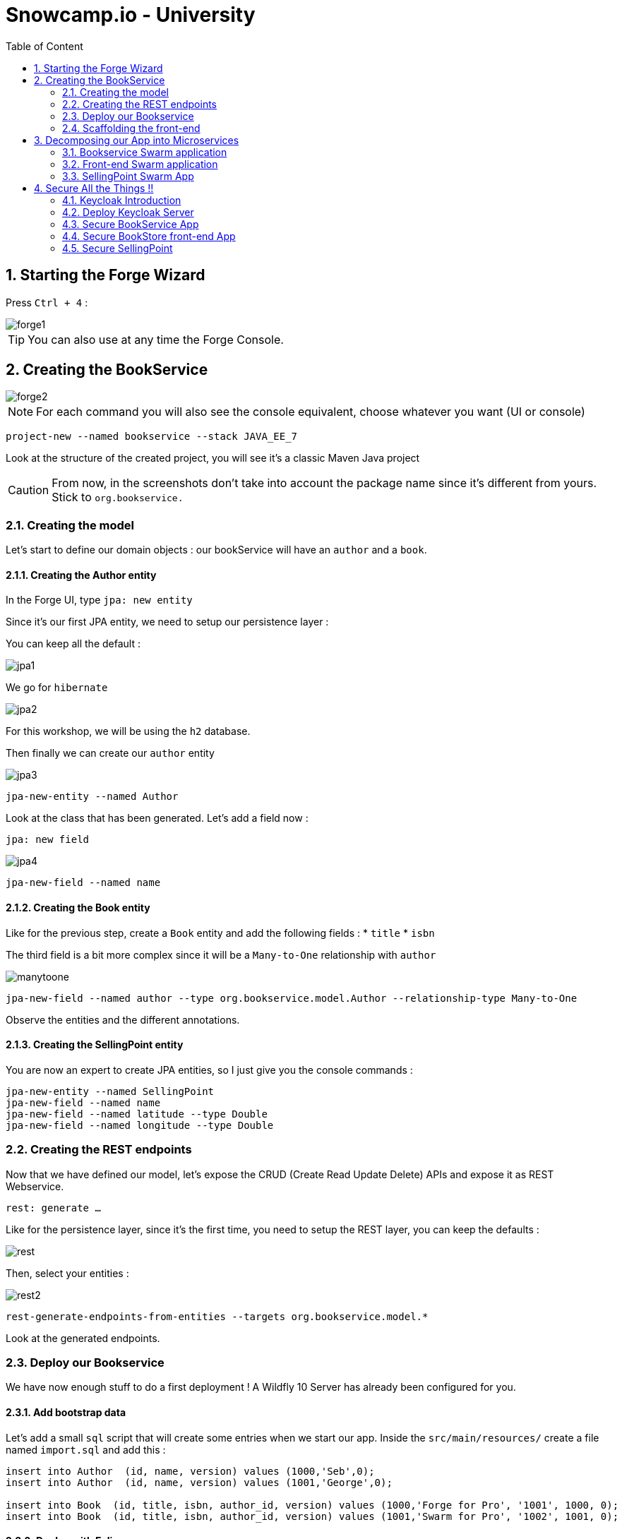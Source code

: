 :icons: font
:sectanchors:
:toc: left
:toclevels: 2
:toc-title: Table of Content
:numbered:
:source-highlighter: highlight.js
= Snowcamp.io - University

toc::[]

== Starting the Forge Wizard

Press `Ctrl + 4` :

image::images/forge1.png[]

TIP: You can also use at any time the Forge Console.

== Creating the BookService

image::images/forge2.png[]

[NOTE]
For each command you will also see the console equivalent, choose whatever you want (UI or console)
[source, bash]
----
project-new --named bookservice --stack JAVA_EE_7
----

Look at the structure of the created project, you will see it's a classic Maven Java project

CAUTION: From now, in the screenshots don't take into account the package name since it's different from yours. Stick to `org.bookservice.`

=== Creating the model

Let's start to define our domain objects : our bookService will have an `author` and a `book`.

==== Creating the Author entity

In the Forge UI, type `jpa: new entity`

Since it's our first JPA entity, we need to setup our persistence layer :

You can keep all the default :

image::images/jpa1.png[]
We go for `hibernate`

image::images/jpa2.png[]

For this workshop, we will be using the `h2` database.

Then finally we can create our `author` entity

image::images/jpa3.png[]

[source, bash]
----
jpa-new-entity --named Author
----

Look at the class that has been generated. Let's add a field now :

`jpa: new field`

image::images/jpa4.png[]

[source, bash]
----
jpa-new-field --named name
----

==== Creating the Book entity

Like for the previous step, create a `Book` entity and add the following fields :
* `title`
* `isbn`

The third field is a bit more complex since it will be a `Many-to-One` relationship with `author`

image::images/manytoone.png[]

[source, bash]
----
jpa-new-field --named author --type org.bookservice.model.Author --relationship-type Many-to-One
----

Observe the entities and the different annotations.

==== Creating the SellingPoint entity

You are now an expert to create JPA entities, so I just give you the console commands :

[source, bash]
----
jpa-new-entity --named SellingPoint
jpa-new-field --named name
jpa-new-field --named latitude --type Double
jpa-new-field --named longitude --type Double
----

=== Creating the REST endpoints

Now that we have defined our model, let's expose the CRUD (Create Read Update Delete) APIs and expose it as REST Webservice.

`rest: generate ...`

Like for the persistence layer, since it's the first time, you need to setup the REST layer, you can keep the defaults :

image::images/rest.png[]

Then, select your entities :

image::images/rest2.png[]

[source, bash]
----
rest-generate-endpoints-from-entities --targets org.bookservice.model.*
----

Look at the generated endpoints.

=== Deploy our Bookservice

We have now enough stuff to do a first deployment !
A Wildfly 10 Server has already been configured for you.

==== Add bootstrap data

Let's add a small `sql` script that will create some entries when we start our app.
Inside the `src/main/resources/` create a file named `import.sql` and add this :
[source, sql]
----
insert into Author  (id, name, version) values (1000,'Seb',0);
insert into Author  (id, name, version) values (1001,'George',0);

insert into Book  (id, title, isbn, author_id, version) values (1000,'Forge for Pro', '1001', 1000, 0);
insert into Book  (id, title, isbn, author_id, version) values (1001,'Swarm for Pro', '1002', 1001, 0);
----


==== Deploy with Eclipse

* Right click on the project and choose `run as\run on Server`

Just follow the instructions, and you can just hit "next" for each step.

==== Deploy manually

* Open a terminal
* go to your project : `cd workspace/bookservice`
* Build the project : `mvn clean package`
* Open a second terminal
* Go to Wildfly server bin folder: `cd /home/wildfly-10.0.0.Final`
* Start the server : `./standalone.sh`
* Copy WAR file to the deployment folder : `cp /home/workspace/bookservice/target/bookservice.war /home/wildfly-10.0.0.Final/standalone/deployments`

The `bookservice` should now be deployed, browse to `http://localhost:8080/bookservice/rest/authors` it should returns an array with 2 authors.

=== Scaffolding the front-end

Let's create a CRUD Web client, with Forge it's really easy :
* Start the Forge UI and search for `scaffold: generate`.
* Choose for `AngularJS` for the Scaffold Type.
* Select all the entities

You're done ! Build the app and deploy it again, now browse to `http://localhost:8080/bookservice`

image:images/webapp.png[]

Play a bit around, try all the CRUD operations. Look also at the generated frontend scripts that are using AngularJS.

== Decomposing our App into Microservices

Now, let's decompose this application into 3 different microservices :

* The book Service
* The SellingPoint Service
* The Front-end

Let's start with turning our app into a Swarm Microsevice

=== Bookservice Swarm application

To turn our app into a Swarm app it's really easy, from the Forge UI search for `Wildfly-Swarm: Setup` , keep the default and click `finish`

image::images/swarm1.png[]

Now, let's detect the fractions and them to our `pom.xml` , Look up for the `Wildfly-Swarm: Detect Fractions` command and be sure to check `Add Missing Fractions as Project Dependencies` :

image::images/swarm2.png[]

Inspect your `pom.xml` to see the changes.

[source, bash]
----
wildfly-swarm-setup
wildfly-swarm-detect-fractions --depend --build
----

==== Enable CORS

Our microservice will be consumed from other domains, therefore we need to enable CORS, that's also easy with Forge, search for `REST: New Cross Origin Resource Sharing Filter` :

image::images/cors.png[]

[source, bash]
----
rest-new-cross-origin-resource-sharing-filter
----


==== Run Swarm app
You have two options from a terminal :

* `mvn clean wildfly-swarm:run`
* Or first build the app with `mvn clean package` and after that run the JAR `java -jar target/bookservice-swarm.jar`

Ok, the back-end is now running as a microservice, let's extract the front-end into a standalone microservice as well.

=== Front-end Swarm application

Create a new project with Forge called `bookstore` and for Project type choose "Wildfly Swarm Microservice", for the stack choose "JavaEE 7".

CAUTION: For the project location, be sure to be in the workspace root : `/home/osboxes/workspace`

image::images/frontendwizard.png[]

Then you have the `Swarm` setup wizard, set the port to `8081` and on the next page select the fraction `undertow`.

TIP: Undertow is a flexible performant web server written in java, providing both blocking and non-blocking API’s based on NIO.

[source, bash]
----
project-new --named bookstorefrontend --stack JAVA_EE_7 --type wildfly-swarm --http-port 8081
wildfly-swarm-add-fraction --fractions undertow
----

Now we need to copy, the contents of the `src/main/webapp` folder from our first project `bookservice` into the `src/main/webapp` of the `bookstore` project.
You can do this using the Eclipse explorer or by running this forge command :

[source, bash]
----
mv ../bookservice/src/main/webapp/ src/main/
----

==== Update the front-end AngularJS Rest services

Our front-end must now call a remote REST service, open first :

`src/main/webapp/scripts/services/AuthorFactory.js`

find we specify the URL and replace it with `http://localhost:8080/rest/authors/:AuthorId`.

Do the same for `BookFactory.js`, we will change `SellingPointFactory.js` later.

==== Deploy the app

* `mvn clean wildfly-swarm:run`
* Or first build the app with `mvn clean package` and after that run the JAR `java -jar target/bookstore-swarm.jar`

You can browse to `http://locahost:8081` to make sure everything is running.

=== SellingPoint Swarm App

Let's rewrite the SellingPoint service from scratch and let's add some cool features like `hibernate-search` and `geospatial queries`.
Now that you know how Forge works I just give you the script, run each line or use the UI, it's up to you.

CAUTION: Forge may not add import statements, so be sure to do that manually if that happens ;)

[source, bash]
----
project-new --named sellingPoint --stack JAVA_EE_7 --type wildfly-swarm --http-port 8082
wildfly-swarm-add-fraction --fractions hibernate-search
# create Book entity and relationship with Author
jpa-new-entity --named Book
jpa-new-field --named isbn
java-add-annotation --annotation org.hibernate.search.annotations.Field --on-property isbn

# create Book entity and relationship with Author
jpa-new-entity --named SellingPoint
jpa-new-field --named name
java-add-annotation --annotation org.hibernate.search.annotations.Indexed
java-add-annotation --annotation org.hibernate.search.annotations.Spatial
jpa-new-field --named latitude --type Double
jpa-new-field --named longitude --type Double
java-add-annotation --annotation org.hibernate.search.annotations.Longitude --on-property longitude
java-add-annotation --annotation org.hibernate.search.annotations.Latitude --on-property latitude
jpa-new-field --named books --type org.sellingPoint.model.Book --relationship-type Many-to-Many --fetch-type EAGER
java-add-annotation --annotation org.hibernate.search.annotations.IndexedEmbedded --on-property books

scaffold-generate --provider AngularJS --generate-rest-resources --targets org.sellingPoint.model.*
wildfly-swarm-detect-fractions --depend --build
# enable CORS
rest-new-cross-origin-resource-sharing-filter
----

==== Add our geolocation search endpoint

In `src/main/java/org/sellingPoint/rest/SellingPointEndpoint.java` , create a new method :

[source, java]
----
@GET
@Path("/inrange/{isbn}")
@Produces("application/json")
public List<SellingPoint> listByLocation(@PathParam("isbn") String isbn, @QueryParam("latitude") Double latitude,
    @QueryParam("longitude") Double longitude) {
  FullTextEntityManager fullTextEntityManager = Search.getFullTextEntityManager(em);
  QueryBuilder builder = fullTextEntityManager.getSearchFactory().buildQueryBuilder()
      .forEntity(SellingPoint.class).get();

  org.apache.lucene.search.Query luceneQuery = builder

      .spatial().within(5, Unit.KM).ofLatitude(latitude).andLongitude(longitude).createQuery();
  org.apache.lucene.search.Query keyWordQuery = builder

      .keyword().onField("books.isbn").matching(isbn).createQuery();
  Query boolQuery = builder.bool().must(luceneQuery).must(keyWordQuery).createQuery();
  javax.persistence.Query hibQuery = fullTextEntityManager.createFullTextQuery(boolQuery, SellingPoint.class);
  return hibQuery.getResultList();
}
----

Don't forget the imports !

==== Add initial bootstrap data

Let's add a small `sql` script that will create some entries when we start our app.
Inside the `src/main/resources/` create a file named `import.sql` and add this :
[source, sql]
----
insert into Book (id, isbn, version) values (1000, '1000',0);
insert into Book (id, isbn, version) values (1001, '1001',0);
insert into Book (id, isbn, version) values (1002, '1002',0);

insert into SellingPoint (id, latitude, longitude, name, version) values (2000, 43.5780, 7.0545, 'bob', 0);
insert into SellingPoint (id, latitude, longitude, name, version) values (2001, 43.574357, 7.1142449, 'chris',0);

insert into SellingPoint_Book (SellingPoint_id, books_id) values (2000,1000);
insert into SellingPoint_Book (SellingPoint_id, books_id) values (2000,1001);
----

==== Initial boostrap data

[source,sql]
----
insert into Book (id, isbn, version) values (1000, '1000',0);
insert into Book (id, isbn, version) values (1001, '1001',0);
insert into Book (id, isbn, version) values (1002, '1002',0);

insert into SellingPoint (id, latitude, longitude, name, version) values (2000, 43.5780, 7.0545, 'bob', 0);
insert into SellingPoint (id, latitude, longitude, name, version) values (2001, 43.574357, 7.1142449, 'chris',0);

insert into SellingPoint_Book (SellingPoint_id, books_id) values (2000,1000);
insert into SellingPoint_Book (SellingPoint_id, books_id) values (2000,1001);
----

TIP: Please change the longitude and latitude depending on where you are.


==== Deploy the app

* `mvn clean wildfly-swarm:run`
* Or first build the app with `mvn clean package` and after that run the JAR `java -jar target/sellingpoint-swarm.jar`

==== Updating the front-end app to consume the SellingPoint Service
In the `bookstore` app go to `src/main/webapp/scripts/services/SellingPoints.js` and replace the content with :

[source, javascript]
-----
angular.module('bookservice').factory('SellingPointResource', function($resource){
    var resource = $resource('http://localhost:8082/rest/sellingpoints/inrange/:Isbn',{Isbn:'@isbn'},{'queryAll':{method:'GET',isArray:true},'query':{method:'GET',isArray:false},'update':{method:'PUT'}});
    return resource;
});
-----

In `src/main.webapp/scripts/controllers/searchSellingPointController.js` replace with :

[source, javascript]
----


angular.module('bookservice').controller('SearchSellingPointController', function($scope, $window, $http, $filter, SellingPointResource ) {

	navigator.geolocation.getCurrentPosition(function(position){
		$scope.latitude = position.coords.latitude;
		$scope.longitude = position.coords.longitude;
		$scope.$apply();

	}, function(error){});

    $scope.search={};
    $scope.currentPage = 0;
    $scope.pageSize= 10;
    $scope.searchResults = [];
    $scope.filteredResults = [];
    $scope.pageRange = [];
    $scope.numberOfPages = function() {
        var result = Math.ceil($scope.filteredResults.length/$scope.pageSize);
        var max = (result == 0) ? 1 : result;
        $scope.pageRange = [];
        for(var ctr=0;ctr<max;ctr++) {
            $scope.pageRange.push(ctr);
        }
        return max;
    };

    $scope.performSearch = function() {
        $scope.searchResults = SellingPointResource.queryAll({Isbn:$scope.isbn, longitude:$scope.longitude,latitude:$scope.latitude},function(){
            $scope.filteredResults = $filter('searchFilter')($scope.searchResults, $scope);
            $scope.currentPage = 0;
        });
    };

    $scope.previous = function() {
       if($scope.currentPage > 0) {
           $scope.currentPage--;
       }
    };

    $scope.next = function() {
       if($scope.currentPage < ($scope.numberOfPages() - 1) ) {
           $scope.currentPage++;
       }
    };

    $scope.setPage = function(n) {
       $scope.currentPage = n;
    };

    //$scope.performSearch();
});
----

And finally, in the view `src/main/webapp/views/SellingPoint/search.html` :

[source, html]
-----
<div>
    <h3>Search books around you</h3>
    <form id="SellingPointSearch" class="form-horizontal">


    <div class="form-group">
        <label for="name" class="col-sm-2 control-label">ISBN</label>
        <div class="col-sm-10">
            <input id="name" name="name" class="form-control" type="text" ng-model="isbn" placeholder="Enter the SellingPoint Name"></input>
        </div>
    </div>

    <div class="form-group">
        <label for="latitude" class="col-sm-2 control-label">Latitude</label>
        <div class="col-sm-10">
            <input id="latitude" name="latitude" class="form-control" type="text" ng-model="latitude" placeholder="Enter the SellingPoint Latitude"></input>
        </div>
    </div>

    <div class="form-group">
        <label for="longitude" class="col-sm-2 control-label">Longitude</label>
        <div class="col-sm-10">
            <input id="longitude" name="longitude" class="form-control" type="text" ng-model="longitude" placeholder="Enter the SellingPoint Longitude"></input>
        </div>
    </div>


        <div class="form-group">
            <div class="col-md-offset-2 col-sm-10">
                <a id="Search" name="Search" class="btn btn-primary" ng-click="performSearch()"><span class="glyphicon glyphicon-search"></span> Search</a>
            </div>
        </div>
    </form>
</div>
<div id="search-results">
        <div class="table-responsive">
        <table class="table table-responsive table-bordered table-striped clearfix">
            <thead>
                <tr>
                    <th>Name</th>
                    <th>Latitude</th>
                    <th>Longitude</th>
                </tr>
            </thead>
            <tbody id="search-results-body">
                <tr ng-repeat="result in filteredResults | startFrom:currentPage*pageSize | limitTo:pageSize">
                    <td><a href="#/SellingPoints/edit/{{result.id}}">{{result.name}}</a></td>
                    <td><a href="#/SellingPoints/edit/{{result.id}}">{{result.latitude}}</a></td>
                    <td><a href="#/SellingPoints/edit/{{result.id}}">{{result.longitude}}</a></td>
                </tr>
            </tbody>
        </table>
    </div>

        <ul class="pagination pagination-centered">
        <li ng-class="{disabled:currentPage == 0}">
            <a id="prev" href ng-click="previous()">«</a>
        </li>
        <li ng-repeat="n in pageRange" ng-class="{active:currentPage == n}" ng-click="setPage(n)">
            <a href ng-bind="n + 1">1</a>
        </li>
        <li ng-class="{disabled: currentPage == (numberOfPages() - 1)}">
            <a id="next" href ng-click="next()">»</a>
        </li>
    </ul>

</div>
-----

Rebuild your app and deploy it, you should now be able to perform Spatial Queries

== Secure All the Things !!
=== Keycloak Introduction

=== Deploy Keycloak Server

* Unzip the Keycloak distribution
* Add the user by running `$KEYCLOAK_SERVER/bin/add-user-keycloak.sh`

This is all you have to do to run a KeyCloak Server

==== Deploy the app

* `./standalone.sh`

==== Create a new Realm

* Browse to the master realm and login

image::images/keycloak2.png[]

* Create a new realm `javaonehol`

image::images/keycloak3.png[]

==== Configure Keycloak Server

===== Create a `role` user

image::images/addrolekc.png[]

===== Create new user

image::images/adduserkc.png[]

===== Reset credentials

image::images/credentials.png[]


==== Set Role Mapping

image::images/rolemapping.png[]

==== Create bookservice client

image::images/newclient.png[]

On the next screen set the client to `bearer-only` :

image::images/beareronly.png[]

===== Download keycloak.json

* In the installation tab , select `Keycloak OIDC JSON` format and download the file.

* Copy it to `bookstore/src/main/webapp/WEB-INF`

==== Create bookfrontend client

image:images/bookstorekc.png[]

===== Download keycloak.json

* In the installation tab , select `Keycloak OIDC JSON` format and download the file.

* Copy it to `bookservice/src/main/webapp`

CAUTION: Be sure to set the redirect URL

==== Create sellingpoint client

Same instructions as for the 'bookservice client'

=== Secure BookService App

Go back to Eclipse and open your Forge UI :

* Add a new swarm fraction : `keycloak`
* Search for "Security Add Login Config" :
** Realm : `javaonehol`
** Authentification Method : `KEYCLOAK`

image::images/securitylogin.png[]

Add security constraints :
* Search for "Security Add constraint"

[source, bash]
-----
security-add-constraint --web-resource-name Book --url-patterns /rest/* --security-roles user
-----

The `web.xml` should look like that :

[source, xml]
-----
<login-config>
<auth-method>KEYCLOAK</auth-method>
  <realm-name>javaonehol</realm-name>
</login-config>
<security-role>
<role-name>user</role-name>
</security-role>
<security-constraint>
<web-resource-collection>
  <web-resource-name>Book</web-resource-name>
    <url-pattern>/rest/*</url-pattern>
  </web-resource-collection>
  <auth-constraint>
  <role-name>user</role-name>
  </auth-constraint>
</security-constraint>
</web-app>
-----

* KeyCloak will handle CORS for us, so make sure to remove the CORS filter : `rm src/main/java/org/bookservice/rest/NewCrossOriginResourceSharingFilter.java`

* Open `src/main/webapp/WEB-INF/keycloak.json` and add this key :

`enable-cors: true`

Redeploy the application and try to access any endpoints ...

image::images/unauthorized.png[]


=== Secure BookStore front-end App

* In the `src/main/webapp/app.html`, at the section where all the JS scripts are loaded, add this one as first :
`<script src="http://localhost:8083/auth/js/keycloak.js"></script>`

* In the `<html>` tag remove the `ng-app` attribute.

* In  `sr/main/webapp/scripts/app.js` append :

[source, javascript]
----
var keycloak = new Keycloak('keycloak.json');

angular.element(document).ready(function() {
  keycloak.init({ onLoad: 'login-required' }).success(function () {
    angular.bootstrap(document, ["bookservice"]);
  }).error(function () {
    console.log("ERROR");
  });
});


angular.module('bookservice').factory('authInterceptor', function($q) {
  return {
    request: function (config) {
      var deferred = $q.defer();
      if (keycloak.token) {
        keycloak.updateToken(5).success(function() {
          config.headers = config.headers || {};
          config.headers.Authorization = 'Bearer ' + keycloak.token;
          deferred.resolve(config);
        }).error(function() {
          deferred.reject('Failed to refresh token');
        });
      }
      return deferred.promise;
    }
  };
});

angular.module('bookservice').config(function($httpProvider) {
  $httpProvider.defaults.useXDomain = true;
  $httpProvider.interceptors.push('authInterceptor');
});

----

Redeploy the app, you should now be redirected to a login screen.



=== Secure SellingPoint

